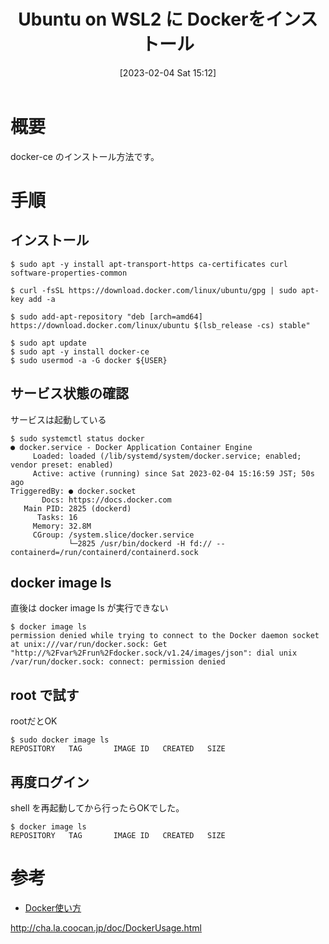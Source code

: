 #+BLOG: wurly-blog
#+POSTID: 267
#+ORG2BLOG:
#+DATE: [2023-02-04 Sat 15:12]
#+OPTIONS: toc:nil num:nil todo:nil pri:nil tags:nil ^:nil
#+CATEGORY: WSL,Docker
#+TAGS: 
#+DESCRIPTION:
#+TITLE: Ubuntu on WSL2 に Dockerをインストール

* 概要

docker-ce のインストール方法です。

* 手順

** インストール

#+begin_src 
$ sudo apt -y install apt-transport-https ca-certificates curl software-properties-common

$ curl -fsSL https://download.docker.com/linux/ubuntu/gpg | sudo apt-key add -a

$ sudo add-apt-repository "deb [arch=amd64] https://download.docker.com/linux/ubuntu $(lsb_release -cs) stable"

$ sudo apt update
$ sudo apt -y install docker-ce
$ sudo usermod -a -G docker ${USER}
#+end_src

** サービス状態の確認

サービスは起動している

#+begin_src 
$ sudo systemctl status docker
● docker.service - Docker Application Container Engine
     Loaded: loaded (/lib/systemd/system/docker.service; enabled; vendor preset: enabled)
     Active: active (running) since Sat 2023-02-04 15:16:59 JST; 50s ago
TriggeredBy: ● docker.socket
       Docs: https://docs.docker.com
   Main PID: 2825 (dockerd)
      Tasks: 16
     Memory: 32.8M
     CGroup: /system.slice/docker.service
             └─2825 /usr/bin/dockerd -H fd:// --containerd=/run/containerd/containerd.sock
#+end_src

** docker image ls

直後は docker image ls が実行できない

#+begin_src 
$ docker image ls
permission denied while trying to connect to the Docker daemon socket at unix:///var/run/docker.sock: Get "http://%2Fvar%2Frun%2Fdocker.sock/v1.24/images/json": dial unix /var/run/docker.sock: connect: permission denied
#+end_src

** root で試す

rootだとOK

#+begin_src 
$ sudo docker image ls
REPOSITORY   TAG       IMAGE ID   CREATED   SIZE
#+end_src

** 再度ログイン

shell を再起動してから行ったらOKでした。

#+begin_src 
$ docker image ls
REPOSITORY   TAG       IMAGE ID   CREATED   SIZE
#+end_src

* 参考
 - [[http://cha.la.coocan.jp/doc/DockerUsage.html][Docker使い方]]
http://cha.la.coocan.jp/doc/DockerUsage.html
